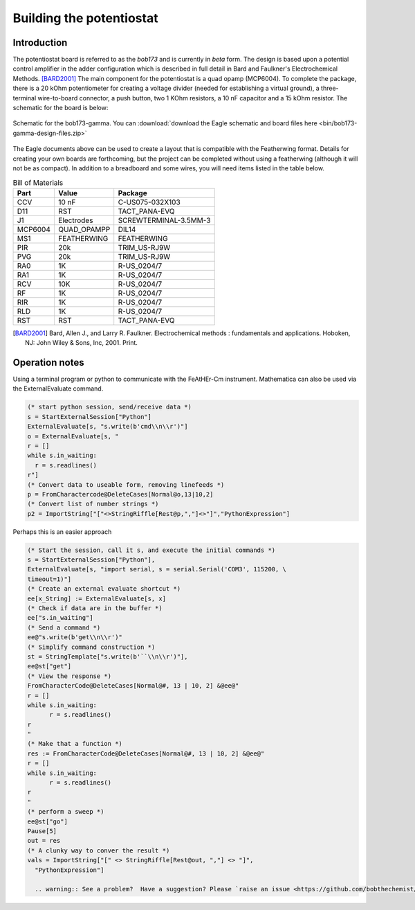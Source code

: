 .. _howtobuild:

Building the potentiostat
=========================

Introduction
~~~~~~~~~~~~

The potentiostat board is referred to as the `bob173` and is currently in `beta` form.  The design is based upon a potential control amplifier in the adder configuration which is described in full detail in Bard and Faulkner's Electrochemical Methods. [BARD2001]_ The main component for the potentiostat is a quad opamp (MCP6004).  To complete the package, there is a 20 kOhm potentiometer for creating a voltage divider (needed for establishing a virtual ground), a three-terminal wire-to-board connector, a push button, two 1 KOhm resistors, a 10 nF capacitor and a 15 kOhm resistor.  The schematic for the board is below:

.. figure:: img/bob173-gamma-schematic.jpg
  :align: center
  :alt: Schematic for the bob173-gamma

  Schematic for the bob173-gamma.  You can :download:`download the Eagle schematic and board files here <bin/bob173-gamma-design-files.zip>`

The Eagle documents above can be used to create a layout that is compatible with the Featherwing format.  Details for creating your own boards are forthcoming, but the project can be completed without using a featherwing (although it will not be as compact).  In addition to a breadboard and some wires, you will need items listed in the table below.

.. csv-table:: Bill of Materials
  :header: "Part", "Value", "Package"

  CCV,"10 nF","C-US075-032X103"
  D11,"RST","TACT_PANA-EVQ"
  J1,"Electrodes","SCREWTERMINAL-3.5MM-3"
  MCP6004,"QUAD_OPAMPP","DIL14"
  MS1,"FEATHERWING","FEATHERWING"
  PIR,"20k","TRIM_US-RJ9W"
  PVG,"20k","TRIM_US-RJ9W"
  RA0,"1K","R-US_0204/7"
  RA1,"1K","R-US_0204/7"
  RCV,"10K","R-US_0204/7"
  RF,"1K","R-US_0204/7"
  RIR,"1K","R-US_0204/7"
  RLD,"1K","R-US_0204/7"
  RST,"RST","TACT_PANA-EVQ"



.. [BARD2001] Bard, Allen J., and Larry R. Faulkner. Electrochemical methods : fundamentals and applications. Hoboken, NJ: John Wiley & Sons, Inc, 2001. Print.

Operation notes
~~~~~~~~~~~~~~~

Using a terminal program or python to communicate with the FeAtHEr-Cm instrument.  Mathematica can also be used via the ExternalEvaluate command.

.. code:: mathematica

  (* start python session, send/receive data *)
  s = StartExternalSession["Python"]
  ExternalEvaluate[s, "s.write(b'cmd\\n\\r')"]
  o = ExternalEvaluate[s, "
  r = []
  while s.in_waiting:
    r = s.readlines()
  r"]
  (* Convert data to useable form, removing linefeeds *)
  p = FromCharactercode@DeleteCases[Normal@o,13|10,2]
  (* Convert list of number strings *)
  p2 = ImportString["["<>StringRiffle[Rest@p,","]<>"]","PythonExpression"]

Perhaps this is an easier approach

.. code:: mathematica

  (* Start the session, call it s, and execute the initial commands *)
  s = StartExternalSession["Python"],
  ExternalEvaluate[s, "import serial, s = serial.Serial('COM3', 115200, \
  timeout=1)"]
  (* Create an external evaluate shortcut *)
  ee[x_String] := ExternalEvaluate[s, x]
  (* Check if data are in the buffer *)
  ee["s.in_waiting"]
  (* Send a command *)
  ee@"s.write(b'get\\n\\r')"
  (* Simplify command construction *)
  st = StringTemplate["s.write(b'``\\n\\r')"],
  ee@st["get"]
  (* View the response *)
  FromCharacterCode@DeleteCases[Normal@#, 13 | 10, 2] &@ee@"
  r = []
  while s.in_waiting:
  	r = s.readlines()
  r
  "
  (* Make that a function *)
  res := FromCharacterCode@DeleteCases[Normal@#, 13 | 10, 2] &@ee@"
  r = []
  while s.in_waiting:
  	r = s.readlines()
  r
  "
  (* perform a sweep *)
  ee@st["go"]
  Pause[5]
  out = res
  (* A clunky way to conver the result *)
  vals = ImportString["[" <> StringRiffle[Rest@out, ","] <> "]",
    "PythonExpression"]

    .. warning:: See a problem?  Have a suggestion? Please `raise an issue <https://github.com/bobthechemist/feathercm/issues/new?title=bob173build.rst&labels=documentation>`_ and share your thoughts there.
